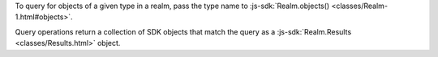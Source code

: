 To query for objects of a given type in a realm, pass the type name to
:js-sdk:`Realm.objects() <classes/Realm-1.html#objects>`.

Query operations return a collection of SDK objects that match the
query as a :js-sdk:`Realm.Results <classes/Results.html>` object.
